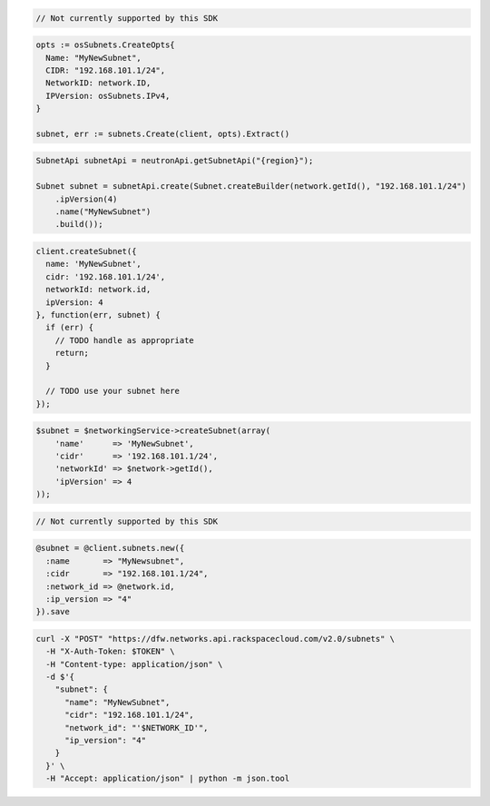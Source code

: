 .. code-block:: csharp

  // Not currently supported by this SDK

.. code-block:: go

  opts := osSubnets.CreateOpts{
    Name: "MyNewSubnet",
    CIDR: "192.168.101.1/24",
    NetworkID: network.ID,
    IPVersion: osSubnets.IPv4,
  }

  subnet, err := subnets.Create(client, opts).Extract()

.. code-block:: java

  SubnetApi subnetApi = neutronApi.getSubnetApi("{region}");

  Subnet subnet = subnetApi.create(Subnet.createBuilder(network.getId(), "192.168.101.1/24")
      .ipVersion(4)
      .name("MyNewSubnet")
      .build());

.. code-block:: javascript

  client.createSubnet({
    name: 'MyNewSubnet',
    cidr: '192.168.101.1/24',
    networkId: network.id,
    ipVersion: 4
  }, function(err, subnet) {
    if (err) {
      // TODO handle as appropriate
      return;
    }

    // TODO use your subnet here
  });

.. code-block:: php

  $subnet = $networkingService->createSubnet(array(
      'name'      => 'MyNewSubnet',
      'cidr'      => '192.168.101.1/24',
      'networkId' => $network->getId(),
      'ipVersion' => 4
  ));

.. code-block:: python

  // Not currently supported by this SDK

.. code-block:: ruby

  @subnet = @client.subnets.new({
    :name       => "MyNewsubnet",
    :cidr       => "192.168.101.1/24",
    :network_id => @network.id,
    :ip_version => "4"
  }).save

.. code-block:: sh

  curl -X "POST" "https://dfw.networks.api.rackspacecloud.com/v2.0/subnets" \
    -H "X-Auth-Token: $TOKEN" \
    -H "Content-type: application/json" \
    -d $'{
      "subnet": {
        "name": "MyNewSubnet",
        "cidr": "192.168.101.1/24",
        "network_id": "'$NETWORK_ID'",
        "ip_version": "4"
      }
    }' \
    -H "Accept: application/json" | python -m json.tool
